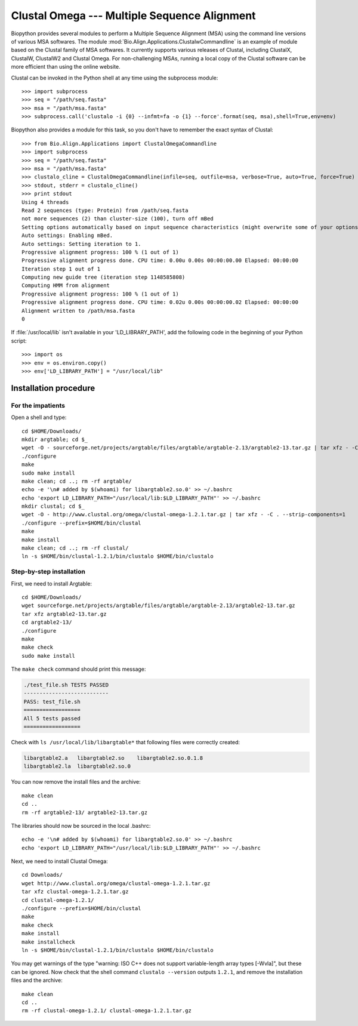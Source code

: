 *********************************************
Clustal Omega --- Multiple Sequence Alignment
*********************************************

Biopython provides several modules to perform a Multiple Sequence Alignment
(MSA) using the command line versions of various MSA softwares. The module
:mod:`Bio.Align.Applications.ClustalwCommandline` is an example of module
based on the Clustal family of MSA softwares. It currently supports various
releases of Clustal, including ClustalX, ClustalW, ClustalW2 and Clustal
Omega. For non-challenging MSAs, running a local copy of the Clustal software
can be more efficient than using the online website.

Clustal can be invoked in the Python shell at any time using the subprocess
module::

    >>> import subprocess
    >>> seq = "/path/seq.fasta"
    >>> msa = "/path/msa.fasta"
    >>> subprocess.call('clustalo -i {0} --infmt=fa -o {1} --force'.format(seq, msa),shell=True,env=env)

Biopython also provides a module for this task, so you don't have to
remember the exact syntax of Clustal::

    >>> from Bio.Align.Applications import ClustalOmegaCommandline
    >>> import subprocess
    >>> seq = "/path/seq.fasta"
    >>> msa = "/path/msa.fasta"
    >>> clustalo_cline = ClustalOmegaCommandline(infile=seq, outfile=msa, verbose=True, auto=True, force=True)
    >>> stdout, stderr = clustalo_cline()
    >>> print stdout
    Using 4 threads
    Read 2 sequences (type: Protein) from /path/seq.fasta
    not more sequences (2) than cluster-size (100), turn off mBed
    Setting options automatically based on input sequence characteristics (might overwrite some of your options).
    Auto settings: Enabling mBed.
    Auto settings: Setting iteration to 1.
    Progressive alignment progress: 100 % (1 out of 1)
    Progressive alignment progress done. CPU time: 0.00u 0.00s 00:00:00.00 Elapsed: 00:00:00
    Iteration step 1 out of 1
    Computing new guide tree (iteration step 1148585808)
    Computing HMM from alignment
    Progressive alignment progress: 100 % (1 out of 1)
    Progressive alignment progress done. CPU time: 0.02u 0.00s 00:00:00.02 Elapsed: 00:00:00
    Alignment written to /path/msa.fasta
    0

If :file:`/usr/local/lib` isn't available in your 'LD_LIBRARY_PATH', add the
following code in the beginning of your Python script::

    >>> import os
    >>> env = os.environ.copy()
    >>> env['LD_LIBRARY_PATH'] = "/usr/local/lib"

.. highlight:: bash


Installation procedure
======================

For the impatients
------------------

Open a shell and type::

    cd $HOME/Downloads/
    mkdir argtable; cd $_
    wget -O - sourceforge.net/projects/argtable/files/argtable/argtable-2.13/argtable2-13.tar.gz | tar xfz - -C . --strip-components=1
    ./configure
    make
    sudo make install
    make clean; cd ..; rm -rf argtable/ 
    echo -e '\n# added by $(whoami) for libargtable2.so.0' >> ~/.bashrc
    echo 'export LD_LIBRARY_PATH="/usr/local/lib:$LD_LIBRARY_PATH"' >> ~/.bashrc
    mkdir clustal; cd $_
    wget -O - http://www.clustal.org/omega/clustal-omega-1.2.1.tar.gz | tar xfz - -C . --strip-components=1
    ./configure --prefix=$HOME/bin/clustal
    make
    make install
    make clean; cd ..; rm -rf clustal/
    ln -s $HOME/bin/clustal-1.2.1/bin/clustalo $HOME/bin/clustalo

Step-by-step installation
-------------------------

First, we need to install Argtable::

    cd $HOME/Downloads/
    wget sourceforge.net/projects/argtable/files/argtable/argtable-2.13/argtable2-13.tar.gz
    tar xfz argtable2-13.tar.gz 
    cd argtable2-13/
    ./configure
    make
    make check
    sudo make install

The ``make check`` command should print this message:

.. code-block:: none

    ./test_file.sh TESTS PASSED
    ---------------------------
    PASS: test_file.sh
    ==================
    All 5 tests passed
    ==================

Check with ``ls /usr/local/lib/libargtable*`` that following files were correctly created:

.. code-block:: none

    libargtable2.a   libargtable2.so    libargtable2.so.0.1.8  
    libargtable2.la  libargtable2.so.0

You can now remove the install files and the archive::

    make clean
    cd ..
    rm -rf argtable2-13/ argtable2-13.tar.gz

The libraries should now be sourced in the local .bashrc::

    echo -e '\n# added by $(whoami) for libargtable2.so.0' >> ~/.bashrc
    echo 'export LD_LIBRARY_PATH="/usr/local/lib:$LD_LIBRARY_PATH"' >> ~/.bashrc

Next, we need to install Clustal Omega::

    cd Downloads/
    wget http://www.clustal.org/omega/clustal-omega-1.2.1.tar.gz
    tar xfz clustal-omega-1.2.1.tar.gz 
    cd clustal-omega-1.2.1/
    ./configure --prefix=$HOME/bin/clustal
    make
    make check
    make install
    make installcheck
    ln -s $HOME/bin/clustal-1.2.1/bin/clustalo $HOME/bin/clustalo

You may get warnings of the type "warning: ISO C++ does not support
variable-length array types [-Wvla]", but these can be ignored. Now check that
the shell command ``clustalo --version`` outputs ``1.2.1``, and remove the
installation files and the archive::

    make clean
    cd ..
    rm -rf clustal-omega-1.2.1/ clustal-omega-1.2.1.tar.gz

